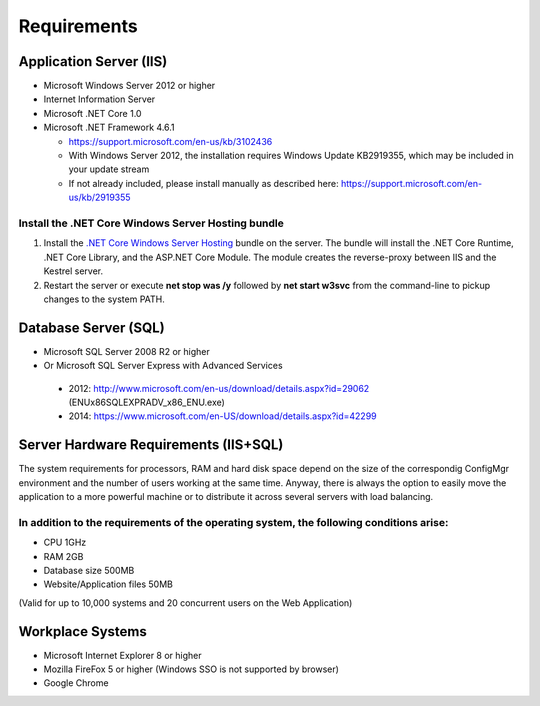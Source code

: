Requirements
============

Application Server (IIS)
----------------------------
-	Microsoft Windows Server 2012 or higher
-	Internet Information Server
-	Microsoft .NET Core 1.0
- Microsoft .NET Framework 4.6.1
  
  - https://support.microsoft.com/en-us/kb/3102436
  - With Windows Server 2012, the installation requires Windows Update KB2919355, which may be included in your update stream
  - If not already included, please install manually as described here: https://support.microsoft.com/en-us/kb/2919355

Install the .NET Core Windows Server Hosting bundle
^^^^^^^^^^^^^^^^^^^^^^^^^^^^^^^^^^^^^^^^^^^^^^^^^^^^^^^^^^^^^^^^

#. Install the `.NET Core Windows Server Hosting <https://go.microsoft.com/fwlink/?LinkID=827547>`__ bundle on the server. The bundle will install the .NET Core Runtime, .NET Core Library, and the ASP.NET Core Module. The module creates the reverse-proxy between IIS and the Kestrel server.
#. Restart the server or execute **net stop was /y** followed by **net start w3svc** from the command-line to pickup changes to the system PATH.



Database Server (SQL)
----------------------------
-	Microsoft SQL Server 2008 R2 or higher 
-	Or Microsoft SQL Server Express with Advanced Services

  -	2012: http://www.microsoft.com/en-us/download/details.aspx?id=29062 (ENU\x86\SQLEXPRADV_x86_ENU.exe)
  -	2014: https://www.microsoft.com/en-US/download/details.aspx?id=42299  


Server Hardware Requirements (IIS+SQL)
--------------------------------------------------------
The system requirements for processors, RAM and hard disk space depend on the size of the correspondig ConfigMgr environment and the number of users working at the same time. Anyway, there is always the option to easily move the application to a more powerful machine or to distribute it across several servers with load balancing.

In addition to the requirements of the operating system, the following conditions arise:
^^^^^^^^^^^^^^^^^^^^^^^^^^^^^^^^^^^^^^^^^^^^^^^^^^^^^^^^^^^^^^^^^^^^^^^^^^^^^^^^^^^^^^^^^^^^^^^^
- CPU	1GHz
- RAM	2GB
- Database size	500MB
- Website/Application files	50MB

(Valid for up to 10,000 systems and 20 concurrent users on the Web Application)


Workplace Systems
----------------------------
-	Microsoft Internet Explorer 8 or higher
-	Mozilla FireFox 5 or higher (Windows SSO is not supported by browser)
-	Google Chrome


